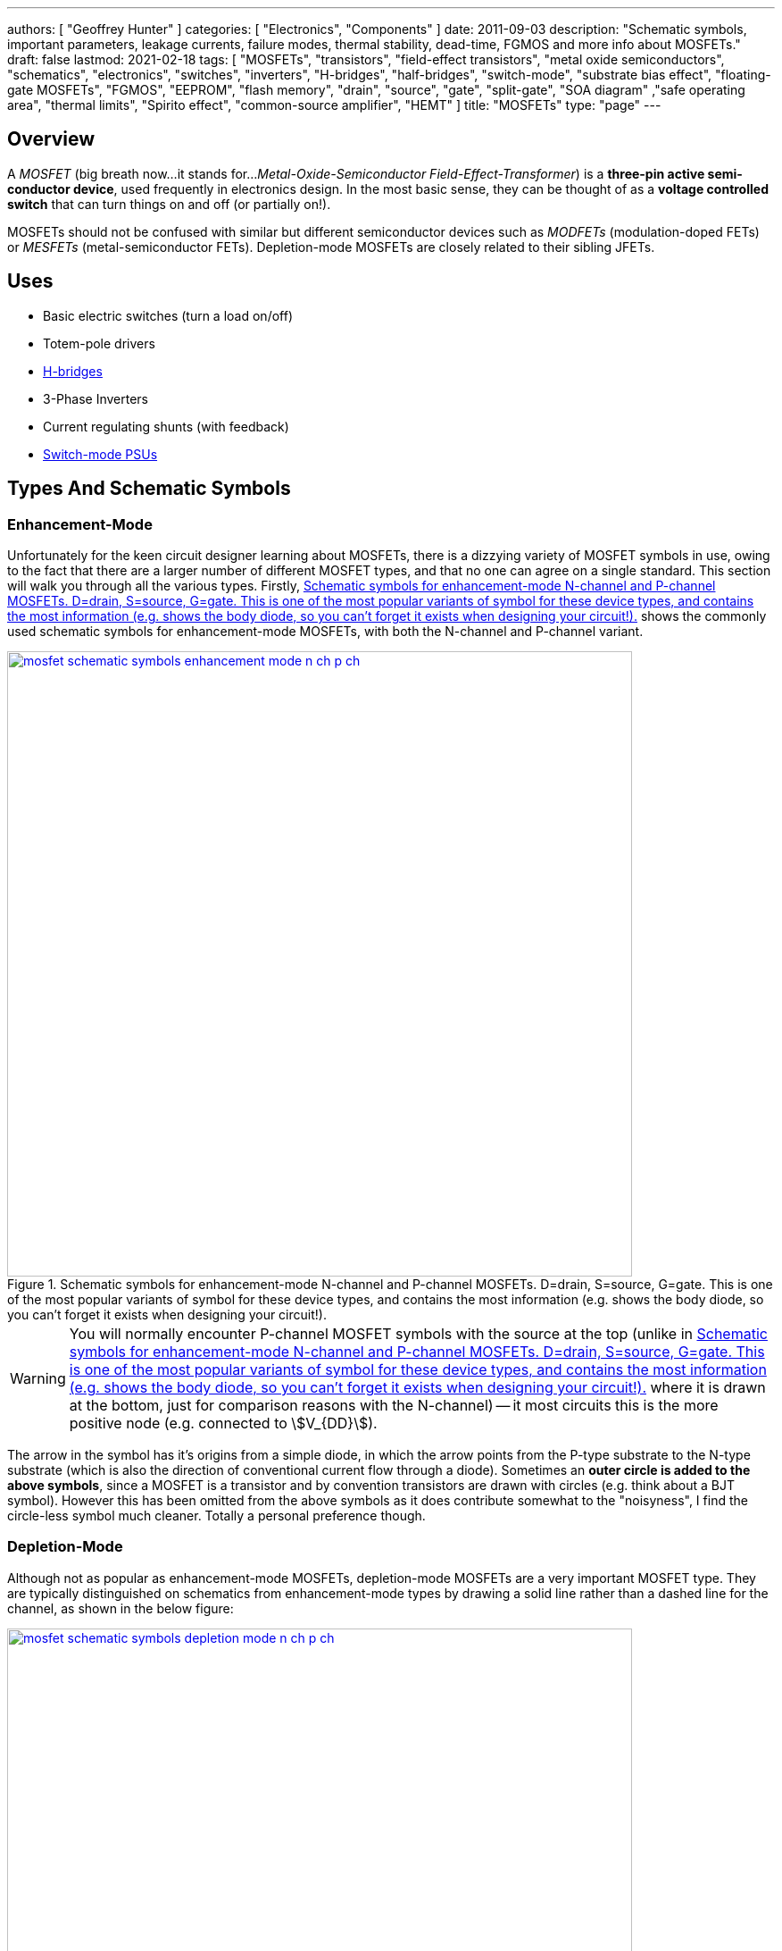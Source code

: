 ---
authors: [ "Geoffrey Hunter" ]
categories: [ "Electronics", "Components" ]
date: 2011-09-03
description: "Schematic symbols, important parameters, leakage currents, failure modes, thermal stability, dead-time, FGMOS and more info about MOSFETs."
draft: false
lastmod: 2021-02-18
tags: [ "MOSFETs", "transistors", "field-effect transistors", "metal oxide semiconductors", "schematics", "electronics", "switches", "inverters", "H-bridges", "half-bridges", "switch-mode", "substrate bias effect", "floating-gate MOSFETs", "FGMOS", "EEPROM", "flash memory", "drain", "source", "gate", "split-gate", "SOA diagram" ,"safe operating area", "thermal limits", "Spirito effect", "common-source amplifier", "HEMT" ]
title: "MOSFETs"
type: "page"
---

## Overview

A _MOSFET_ (big breath now...it stands for..._Metal-Oxide-Semiconductor Field-Effect-Transformer_) is a **three-pin active semi-conductor device**, used frequently in electronics design. In the most basic sense, they can be thought of as a **voltage controlled switch** that can turn things on and off (or partially on!).

MOSFETs should not be confused with similar but different semiconductor devices such as _MODFETs_ (modulation-doped FETs) or _MESFETs_ (metal-semiconductor FETs). Depletion-mode MOSFETs are closely related to their sibling JFETs.

## Uses

* Basic electric switches (turn a load on/off)
* Totem-pole drivers
* link:/electronics/circuit-design/h-bridges[H-bridges]
* 3-Phase Inverters
* Current regulating shunts (with feedback)
* link:/electronics/components/power-regulators[Switch-mode PSUs]

## Types And Schematic Symbols

### Enhancement-Mode

Unfortunately for the keen circuit designer learning about MOSFETs, there is a dizzying variety of MOSFET symbols in use, owing to the fact that there are a larger number of different MOSFET types, and that no one can agree on a single standard. This section will walk you through all the various types. Firstly, <<mosfet-schematic-symbols-enhancement-mode-n-ch-p-ch>> shows the commonly used schematic symbols for enhancement-mode MOSFETs, with both the N-channel and P-channel variant.

[[mosfet-schematic-symbols-enhancement-mode-n-ch-p-ch]]
.Schematic symbols for enhancement-mode N-channel and P-channel MOSFETs. D=drain, S=source, G=gate. This is one of the most popular variants of symbol for these device types, and contains the most information (e.g. shows the body diode, so you can't forget it exists when designing your circuit!).
image::mosfet-schematic-symbols-enhancement-mode-n-ch-p-ch.svg[width=700px,link="mosfet-schematic-symbols-enhancement-mode-n-ch-p-ch.svg"]

WARNING: You will normally encounter P-channel MOSFET symbols with the source at the top (unlike in <<mosfet-schematic-symbols-enhancement-mode-n-ch-p-ch>> where it is drawn at the bottom, just for comparison reasons with the N-channel) -- it most circuits this is the more positive node (e.g. connected to stem:[V_{DD}]).

The arrow in the symbol has it's origins from a simple diode, in which the arrow points from the P-type substrate to the N-type substrate (which is also the direction of conventional current flow through a diode). Sometimes an **outer circle is added to the above symbols**, since a MOSFET is a transistor and by convention transistors are drawn with circles (e.g. think about a BJT symbol). However this has been omitted from the above symbols as it does contribute somewhat to the "noisyness", I find the circle-less symbol much cleaner. Totally a personal preference though.

### Depletion-Mode

Although not as popular as enhancement-mode MOSFETs, depletion-mode MOSFETs are a very important MOSFET type. They are typically distinguished on schematics from enhancement-mode types by drawing a solid line rather than a dashed line for the channel, as shown in the below figure:

image::mosfet-schematic-symbols-depletion-mode-n-ch-p-ch.svg[width=700px,link="mosfet-schematic-symbols-depletion-mode-n-ch-p-ch.svg"]

The easiest way to show the difference between enhancement and depletion-mode MOSFETs is to plot a stem:[V_{GS}] vs. stem:[I_D] graph as shown in <<vgs-vs-id-enhancement-and-depletion-mode>>.

[[vgs-vs-id-enhancement-and-depletion-mode]]
.Vgs vs. Id for enhancement-mode and depletion-mode N-channel MOSFETs. Fictional example (not based from real data).
image::vgs-vs-id-enhancement-and-depletion-mode.svg[width=700px]

The curve for the depletion-mode MOSFET is shown on the left. As you can see, the device is OFF (not conducting current) when stem:[V_{GS}] is around stem:[-4V] and is well and truly on when stem:[V_{GS}] gets to stem:[0V]. In comparison, the enhancement-mode MOSFET is fully off when stem:[V_{GS} = 0V], and takes around stem:[+3V] before it starts conducting. 

### Alternate Style #1

Sometimes the body connection, body diode and enhancement/depletion mode indicators are removed altogether from the schematic symbol, and a simplified set of symbols as below are used:

.An simplified/alternate style for a MOSFET symbol. Note the different convention used for the direction of the arrows! There is also no distinction between depletion and enhancement-mode MOSFETs in the alternative style (assume it is enhancement-mode if in doubt).
image::mosfet-schematic-symbols-simplified-style-n-ch-p-ch.svg[width=800px]

### Alternate Style #2

The difference between N-channel and P-channel MOSFETs may be instead distinguished by adding a inverting-style circle on the gate pin, this symbolises that, in a way, a P-channel is the inverse of the more typical/standard N-channel.

### CMOS 4-pin MOSFETS

MOSFETs inside ICs do not normally have the substrate connected to the source, an are instead drawn as four pin devices, of which the additional fourth pin is connected to the substrate. For N-channel MOSFETs this is typically connected to the negative voltage rail (e.g. stem:[0V]), and for P-channel MOSFETs it is connected to the positive voltage rail (e.g. stem:[V_{DD}]). Note also that as soon as you disconnect the substrate from the source, the drain and source pins no longer have any differences, i.e. they can be interchanged and the device will still work as expected.

## Important Parameters

Note that with all voltage parameters that mention two pins of a MOSFET (e.g. stem:[ V_{DS(max)} ]), the voltage is measured with respect to the second pin (e.g. source). This would be the same as connecting the red probe of a multimeter to the drain, and the black probe to the source.

Sorted by alphabetical order, including subscripts.

### Rds(on)

stem:[R_{DS(on)}] is the _on-state drain-source resistance_. The resistance between drain and source when the MOSFET is turned on with a strong gate drive and low stem:[V_{DS}] (hence in the linear, Ohmic region of operation). Usually around stem:[1-10\Omega] for smaller MOSFETs, and can be as low as stem:[1m\Omega] for larger power MOSFETs. stem:[R_{DS(on)}] is roughly linear with the maximum drain-source voltage of the MOSFET. For this reason BJTs or IGBTs (which both have a BJT like output) are instead preferred for high-voltage high-current applications, when the voltage starts to exceed 400V.

### Vds(max)

stem:[V_{DS(max)}] is the _maximum drain-source voltage_. It is the maximum allowed voltage between the drain and source. A higher voltage can cause the MOSFET to breakdown. This is commonly just called the _voltage rating_ of the MOSFET, as it describes the maximum voltage it can withstand between it's "switching" terminals.

### Vgs(max)

stem:[V_{GS(max)}] is the _absolute maximum gate-source voltage_ (aka _gate-source breakdown voltage_). Voltages above this may irreversibly destroy the MOSFET. This is due to the very thin gate-oxide layer (100nm thick, or less!) that separates the gate from the MOSFET channel, which is easily destroyed by a "high" voltage. This can be called _oxide breakdown_. stem:[V_{GS(max)}] is very commonly stem:[\pm 20V] for a huge variety of MOSFET families.

Because of the very high impedance of the gate pin, MOSFET devices are very sensitive to static electricity. Especially so when not soldered into any circuitry. It does not take much charge on the gate to exceed the max. gate-source voltage and destroy the MOSFET. Anti-static precautions are recommended when handling individual MOSFETs (i.e. anti-static mats, discharge wrist straps).

### Vgs(th)

stem:[V_{GS(th)}] is the _gate-source threshold voltage_ (or just _threshold voltage_). The voltage between the gate-source at which the MOSFET begins to turn on. The point at which it "begins to turn on" is defined by the manufacturer and should be mentioned in the datasheet. Typically is is a certain drain current, e.g. stem:[1uA].

## How To Use Them?

The amount of current through the drain-source in controlled by a voltage on the gate. To make a basic switch, you can insert an N-Channel MOSFET between the load and ground. The source is connected to ground, and the drain to the negative terminal of the load. If the gate is given 0V (aka connected to ground), the switch will be off. If significantly more than stem:[V_{GS(th)}] is applied to the gate, the MOSFET will fully turn on (conduct current), and the load will get power.

P-channels work in a similar manner to N-channels, the difference being that a negative stem:[V_{GS}] has to be applied to turn them off (that is, the voltage on the gate has to be less than that on the source). This results in them commonly being used for high-side switching, in where the source is connected to stem:[V_{CC}], the drain to the load, and the gate voltage pulled low to turn it on, or pulled-up to stem:[V_{CC}] to turn it off.

**In any case, do not leave the MOSFET gate floating**. Since it has a very high impedance input, if the gate is not driven, then noise can change the voltage on the gate, and cause the MOSFET to conduct/have undefined behaviour.

The above examples describing switching a MOSFET from it's fully off state to it's fully on state. But if you apply a stem:[V_{GS}] at or just above stem:[V_{GS(th)}], the MOSFET will only partially turn on.

image::mosfet-vds-vs-id-for-different-vgs-showing-linear-and-saturation-regions.svg[width=500px]

WARNING: The _linear_ and _saturation_ region of a MOSFET are easy to get mixed up, and can **completely switch (ha, switch...get it?) meaning depending on the literature you're reading**! At strong gate drives and low stem:[V_{DS}], the MOSFET is operating in the _ohmic_ or _linear_ region, where stem:[ V_{DS} \propto I_D ]. With weaker gate drive and high stem:[V_{DS}], the MOSFET's current stem:[I_D] is roughly constant with varying stem:[V_{DS}], and is in the _saturation_ region (the current is saturated). For more discussion on this confusion, see this [StackExchange Electrical Engineering thread](https://electronics.stackexchange.com/questions/76071/meaning-of-mosfet-linear-region-in-the-context-of-switching-losses "test1").

## Leakage Current

Leakage current is an important parameter to consider when you are using the MOSFET for switching on-and-off other circuitry in a low power design. MOSFET have both a gate-to-source and a drain-to-source leakage current. Typically the drain-to-source leakage current is 10x greater than the gate-to-source leakage current. The drain-to-source leakage current increases greatly with an increase in temperature. Typical values at 25°C are stem:[100nA] for the gate-to-source leakage current and stem:[1uA] for the drain-to-source leakage current.

If you need lower leakage currents that what you can achieve with a MOSFET, try using a J-FET. They have typical leakage currents of stem:[1-10nA].

## Failure Modes

There are three ways in which a MOSFET can generally fail:

* Gate punch-through: Occurs when a large voltage spike appears on the gate that exceeds the maximum gate-source voltage (typically 10-20V). It punches a hole in the weak oxide layer.
* The drain-source voltage exceeds the rated maximum
* Overheating

To prevent over-voltage failure's, TVS diodes, Zener diodes, or snubber circuits can be used to protect the pins. TVS and Zener diodes are the most common ways to do this, and are used to clamp the voltages to a safe level.

Almost always, a MOSFET will short out the drain and source when it fails. This mean the MOSFET goes into conduction, and can destroy even more circuitry! Either make sure that your MOSFET won't fail, or take precautions against large currents if it does. I experienced plenty of MOSFET failures when designing the half-bridge for the link:/electronics/projects/electric-skateboard[Electric Skateboard project]).

## Thermal Stability

The drain-source resistance of a MOSFET increases with an increase in temperature (a BJT behaves in the opposite manner, it's collector-emitter resistance decreases with an increase in temperature).

This means that MOSFETs can share current with each other easily. The positive temperature-to-resistance coefficient creates a self-balancing current mechanism for MOSFETs connected in parallel. Just make sure each MOSFET has its own gate drive resistor! Directly connected MOSFET gates can cause weird oscillation problems.

## Dead-Time

Dead-time is a technique which is commonly applied to MOSFET driving when the MOSFETs are in a H-Bridge (or half-bridge) configuration. Dead-time is the time between when one MOSFET(s) is turned off and another MOSFET(s) is turned on. It is used to prevent **shoot-through**, which is when two MOSFETs on the same leg of a H-bridge are on at the same time, creating a direct short between stem:[V_{CC}] and stem:[GND]. Shoot-through occurs because of the turn-off delay time of a MOSFET.

## Turn On/Turn Off Times

In precise pulse-drive situations, it is desirable for the MOSFET to have similar turn-on and turn-off times. This is so the output pulse, although delayed by these parameters, has roughly the same width as the input pulse to the gate. This is important in applications such as laser range-finding.

## Different MOSFET Construction Methods And Industry Names

_Sorted alphabetically by name._

### DMOS FET (Double-Diffused MOSFETs)

The DMOS (_Double-Diffused MOSFET_) was first developed in 1969<<bib-semantic-scholar-dmos>>.

### FinFETs

FinFETs are multi-fin FETs which overcome issues once MOSFET approach very small sizes (such as 22nm).

.The 3D structure of a multi-fin MOSFET (FinFET).
image::3d-model-of-the-structure-of-a-multi-fin-finfet.png[width=600px]

### FRFET

A trademarked name by Fairchild used to label some of their fast-recovery MOSFETs used in inverter and link:/electronics/circuit-design/bldc-motor-control[BLDC controller] design

### HEMT

The _high-electron-mobility transistor_ (HEMT) is not technically as MOSFET, but is very closely related. It is a field-effect transistor which contains a junction between two materials with different band gaps<<bib-wikipedia-hemt>>.

### LDMOS (Laterally-Diffused MOSFETs)

### PROFET

A name (it stands for protected-FET) used by link:http://www.siemens.com[Siemens] and now link:http://www.infineon.com[Infineon] to describe power MOSFETs with built in logic circuitry for "smart switches", designed for controlling current and voltage into a load. An document about PROFETs from Infineon can be found link:http://www.infineon.com/dgdl?folderId=db3a30431400ef68011421b54e2e0564&fileId=db3a304332d040720132f7151b4a7955[here].

### Trench MOSFETs

Trench MOSFETs give a very low stem:[ R_{DS(on)} ] per unit silicon area.

## MOSFET Applications

### Load Switching

MOSFETs can be used for load switches, as shown on the link:/electronics/circuit-design/power-management/load-switches[Load Switches page]. They can be used in a back-to-back configuration for creating AC solid-state relays (SSRs).

.Schematic example of load switching with a P-channel MOSFET (Q2). See the link:/electronics/circuit-design/power-management/load-switches[Load Switches page] for more info.
image::/electronics/circuit-design/power-management/load-switches/bjt-current-source-to-turn-p-channel-on.svg[width=500px]

Some MOSFETs designed for switching loads support logic-level inputs (e.g. +3.3V or +5.0V from either a microcontroller or logic gate) and have built in TVS diodes. One such example is the DMN61D8L-7 from Diodes Incorporated. As shown in <<dmn61d8l-7-mosfet-internal-schematic>>, this particular MOSFET package also included a pull-down resistor and ESD limiting resistor in series with the gate.

[[dmn61d8l-7-mosfet-internal-schematic]]
.Internal schematics of the DMN61D8L-7 MOSFET from Diodes Incorporated<<bib-dinc-dmn61d8l-ds>>.
image::dmn61d8l-7-mosfet-internal-schematic.png[width=600px]

### Isolated Gate Drives

One problem with MOSFETS (well, with any switched semiconductor) is dealing with the gate drive when either:

* A) The source voltage is not constant or at a point where the gate-source voltage for turn-on is not easy to achieve
* B) The MOSFET is dealing with large voltages and so electrical isolation between the load and the drive circuitry is desired/required (normally by law)

In these cases, the gate drive has to be **isolated**.

link:http://www.irf.com/technical-info/appnotes/an-937.pdf[IRF - Application Note AN-937 - Gate Drive Characteristics And Requirements for HEXFET Power MOSFETs] is a great article on isolated gate drive techniques.

### Amplifiers

#### Common-Source Enhancement-mode MOSFET Amplifier

A _common-source enhancement-mode MOSFET amplifier_ is a basic MOSFET-based amplifier. The most popular variant is based of an N-channel enhancement-mode MOSFET (although you can make common-source amplifiers with P-channels too!), in which the source is grounded. It is **called a "common-source" amplifier because the source is a shared (common) terminal between the input and output**. It is closely related to the BJT common-emitter amplifier. Like the common-emitter amplifier, it is an inverting amplifier.

.Schematic of a basic common-mode N-channel MOSFET amplifier.
image::common-source-amplifier.svg[width=500px]

The huge problem with the above circuit is the non-linearity.

### Bi-direction Current Limiter

An interesting use for depletion-mode MOSFETs is a simple bi-directional current limiter circuit.

## Internal Diodes

Because any PN junction is inherently a diode, a regular MOSFET has two of them. One of the diodes is removed when the substrate is connected to the source.

## The Internal BJT

So know we know that MOSFETs naturally have two internal diodes, did you know they also contain a BJT. The source-substrate-drain layers form either an NPN or PNP BJT. You don't normally have to worry about this "parasitic" element.

CMOS devices have PNPN structures. This forms a parasitic thyristor, which can cause latch-up.

## The Body Effect (aka The Substrate Bias Effect)

The body effect (also known as the _Substrate Bias Effect_) of a MOSFET describes how the threshold voltage of a MOSFET, stem:[V_{TH}] is affected by the voltage difference between the substrate and source, stem:[V_{SB}]. Because the source-to-body voltage can effect the threshold voltage, it can be thought of as a second gate, and the substrate sometimes called the _back gate_, and this effect called the _back-gate effect_.

Note that most discrete MOSFETs that you can buy internally tie the substrate to the source, meaning stem:[V_{SB} = 0V]. This prevents any body effect from occurring.

Do you want the huge equation that tells you how the threshold voltage changes? Here you go:

[stem]
++++
V_{TN} = V_{TO} + \gamma (\sqrt{|V_{SB} + 2\phi_F|} - \sqrt{|2\phi_F|})
++++

[.text-center]
where: +
stem:[V_{TN}] = the threshold voltage with substrate bias present [Volts] +
stem:[V_{TO}] = the threshold voltage for zero substrate bias [Volts] +
stem:[\gamma] = the body effect parameter +
stem:[V_{SB}] = the source to body (substrate) voltage [Volts]

## The Substrate (Body) Connection

Standard MOSFETs actually have four, not three, electrical connection points. However most discrete MOSFET components only provide 3 leads from the package. This is because the substrate (body) lead, is normally connected internally to the source (as mentioned above in the _The Body Effect_ section), so you only get three external connections (_Gate_, _Source/Substrate_, and _Drain_).

NOTE: There are other types of specialty MOSFETs which have even more pins, such as current-measurement MOSFETs.

.Internal diagram of a MOSFET showing the four connections, including the substrate (body) pin. Image from http://www.muzique.com/news/mosfet-body-diodes/.
image::mosfet-four-terminal-internal-diagram.gif[width=350px]

Another interesting note is that without the connection of the substrate to the source, the MOSFET source and drain connections would be identical, and there would be no need to separately identify them

**Q. Why is the substrate normally connected to the source?**

A. Because when it isn't, a MOSFET becomes much harder to use. If the substrate is not connected to the source, you have to consider the _body effect_. It is easier/better to connect the substrate to ground internally (less connection resistance, one less lead, e.t.c) rather than to leave it up to the circuit designed to connect it externally. Manufacturers of ICs with integrated MOSFETs may choose to connect the substrate to something else. A common choice is ground.

The 3N163 is an example of a MOSFET which provides you with a fourth pin for the substrate connection.

.A drawing of the 3N163 P-channel MOSFET, which has a fourth leg for the substrate connection (C). Image from http://pdf1.alldatasheet.com/datasheet-pdf/view/123459/CALOGIC/3N163.html.
image::3n163-mosfet-drawing-with-substrate-connection.png[width=350px]

You may also note that some IC designs do not connect the substrate to the source. The TPS2020 load switch by Texas Instruments is one example. You can see in the diagram below that the substrate pin is connected to ground. I'm not entirely sure why, but it might have something to do with the devices ability to block reverse current. Normally this is achieved with back-to-back MOSFETs, but this diagram almost suggests that they pull it off using only the one MOSFET.

.Functional block diagram of the TPS2020 load switch. Note how the substrate of the MOSFET (top middle) is not connected to the source, but instead connected to ground. Image from http://www.ti.com/lit/ds/symlink/tps2020.pdf.
image::tps2020-functional-diagram-with-mosfet-body-grounded-annotated.png[width=600px]

Interestingly, the block diagram for the [NCP380 high-side load switch by On Semiconductor](http://www.onsemi.com/pub_link/Collateral/NCP380-D.PDF) may shed more light on this matter. Notice how in the image below, the substrate of the MOSFET is connected to two switches, which can either connect it to the input or the output.

.A functional diagram of the NCP380 high-side load switch. Note the switches connected to the MOSFET substrate which show how reverse-current protection is performed.
image::ncp380-ncv-380-load-switch-internal-block-diagram-with-reverse-current-protection.png[width=700px]

## The Transconductance Of A MOSFET

The transconductance of a MOSFET is the ratio of a change in output current (drain-source current, stem:[I_{DS}]) due to the change in input voltage (gate-source voltage, stem:[V_{GS}]) over an arbitrarily small range of operation.

The range of operation has to be restricted because the transconductance of a MOSFET changes depending on the operating point.

## Spice Model

Information about the MOSFET Spice model can be found on the link:/electronics/general/altium/altium-simulation[Altium Simulation page].

## Floating-gate MOSFETs

A _floating-gate MOSFET_ (FGMOS) is a type of MOSFET where the gate is completely isolated. Isolation in this sense refers to no connection via conductive materials such as copper or doped semiconductor. The gate is capacitively coupled to one or more "input gates". Because the gate is isolated (the gate can also be thought of as "floating"), any charge stored on it via the capacitive coupling remains there for a long time. This forms the basis of a _floating-gate memory cell_ which is used to provide the storage in non-volatile memory such as EEPROM and flash. The cell "remembers" the state it was last in, for long periods of time, even when power is removed from the circuit.

**How long will floating-gate MOSFETs retain their charge, if un-powered?** As of 2020, the current mass-produced, consumer grade flash memory devices and SD cards claim to have a memory retention life of approximately 10 years, if left un-powered the entire time (if periodically plugged in, these devices can re-charge and "reset" the 10-year clock).

## Split-Gate MOSFETs

A very critical parameter for a MOSFET is it's on state resistance. The easiest way to reduce this is to increase the doping concentration of the epitaxial layer<<bib-science-direct-split-gate-mosfet>>. However this also decreases the breakdown voltage. The _Split Gate_ MOSFET structure is a design that has been developed to allow the on resistance to decrease whilst keeping a high breakdown voltage. Comparing a standard MOSFET with a split-gate MOSFET to which both have the same breakdown voltage, the on resistance of the split-gate MOSFET can be around 50% lower. 

## Current Sensing MOSFETs

The link:https://www.littelfuse.com/~/media/electronics/datasheets/discrete_mosfets/littelfuse_discrete_mosfets_n-channel_trench_gate_ixtn660n04t4_datasheet.pdf.pdf[IXTN660N04T4] by IXYS is one example of a current-sensing MOSFET.

link:https://www.onsemi.com/pub/Collateral/AND8093-D.PDF[On Semiconductors application note AND8093/D] has some great reading material on current sensing MOSFETs.

## Manufacturer Part Number Families

* **2N7002**: N-channel, 60V, 300mA MOSFET from a variety of manufacturers. 

## Part Recommendations

Link to DigiKey's (US) MOSFET selection (single/discrete): https://www.digikey.com/en/products/filter/transistors-fets-mosfets-single/278

### Small, Low-Voltage, High Current Capability (aka low RDS(on)) and Cheap

PMV45EN - N-Channel MOSFET

Manufacturer: NXP  
Manufacturer Code: PMV45EN  
Element 14 Code: 108-1483  
Element 14 Price: NZ$0.29 (1), NZ$0.25 (100)

The PMV45EN is a low cost, very low RDS(on) N-Channel MOSFET which I use as the work horse for most of my projects. It has an RDS(on) of only 35mOhm and is rated for a current of 5.4A. The maximum drain source voltage is 30V, making it suitable for most embedded, low voltage applications. Also in the `PMV` range is the `PMV90ENER`.

## MOSFET Safe Operating Areas

*The section is in notes format and needs tidying up.*

A MOSFET's SOA (_Safe Operating Area_) is usually shown as a graph in the datasheet. The SOA graph shows which combinations of drain-source voltages and drain currents are safe and which will likely damage the MOSFET. The graph takes into account steady-state operating conditions (i.e. infinite DC current) and also pulse operation. Different areas are provided for current pulses of different lengths. SOA graphs are particular important to understand for hot-swap circuits.

Transient thermal impedance plot. This is a plot which shows how the effective thermal impedance of the MOSFET changes with a time-limited pulse of power (voltage x current). The thermal impedance reduces as the pulse period becomes shorter and shorter (these graphs usually show the change between 1us and 1s). 

For moderate stem:[V_{DS}] voltages, manufacturers determine the lines on the SOA plot from the transient thermal impedance plot.

_Spirito effect_: Named after electronic engineer and professor link:https://ieeexplore.ieee.org/author/37282676100[Paolo Spirito] who showed that as MOSFET manufacturers have pushed for lower and lower stem:[R_{DS(on)}] values, they have also inadvertently increased the tendency for a MOSFET to fail by forming unstable hot spots. Modern-day high-spec MOSFETs are actually made of from an array of MOSFET cells on the silicon with their sources, drains and gates connected in parallel. As some cells become hotter, their threshold voltage decreases relative to the other cells, and then they conduct more current, which can lead to a thermal runaway effect, destroying the MOSFET. High-density trench-style MOSFETs are effected the most<<bib-electronic-design-the-spirito-effect>>.

The Spirito effect is observed at high Vds voltages and low Id currents. High Vds voltages because this results in a greater change in cell power as the cell current changes. Low Id because this gives the cells more time to thermally runaway -- at higher currents the individual cells do not get a chance to thermally runaway since the entire package quickly hits it's thermal limit.

For a really good read on the Spirito effect, see link:/electronics/components/transistors/mosfets/nasa-tm-2010-216684-power-mosfet-thermal-instability-operation.pdf[NASA's publication: Power MOSFET Thermal Instability Operation Characterization Support]

.A MOSFET SOA (safe operating area) diagram, showing the different limits which bound the area.
image::mosfet-soa-diagram-with-annotations.png[width=700px]

. Rds(on) Limit: When stem:[V_{DS}] is very low, it means that the MOSFET is driven to saturation, and the MOSFET acts if it has a fixed drain-source resistance, stem:[R_{DS(on)}]. This gives a linear relationship between voltage and current and is the limit line in the upper-left section of the SOA graph.
. Package Current Limit: MOSFET datasheets will specify a maximum current, irrespective of the amount of power dissipation. The current limit is driven by physical parts inside the package which are not the silicon MOSFET cell(s), but the surrounding lead wires, bonding clips, e.t.c. This gives the upper-centre horizontal line on the SOA graph.
. Power Limit: The power limit line is determined by the maximum power dissipation the MOSFET can handle before the junction temperature exceeds it's maximum value (typically between 100-200°C). This line is dependent on the case-to-ambient thermal resistance (which is specific to the PCB/environment the MOSFET is used in!) and ambient temperature, so the best the MOSFET manufacturer can do is assume a sensible value (and hopefully state the assumption in the datasheet).
. Thermal Instability: Thermal instability occurs at lower stem:[V_{GS}] voltages<<bib-infineon-mosfet-safe-operating-diagram>>.
. Breakdown Voltage Limit: Above a certain drain-source voltage, the MOSFET experiences "breakdown" and stops working correctly. This puts a hard upper-limit on the stem:[V_{DS}] voltage, shown by the far right vertical line on the SOA graph.

## External Resources

Fairchild's application note, link:http://www.fairchildsemi.com/an/AN/AN-558.pdf[AN-558 - Introduction To Power MOSFETs And Their Applications] is a great resource when using MOSFETs for power applications.

Typical link:http://www.richieburnett.co.uk/temp/gdt/gdt2.html[gate drive waveforms, on richieburnett.co.uk].

[bibliography]
== References

* [[[bib-science-direct-split-gate-mosfet, 1]]]: Yu-Chin Lee, Jyh-Ling Lin (2020). _Structural optimization and miniaturization for Split-Gate Trench MOSFETs with 60 V breakdown voltage_. KeAi. Retrieved 2020-10-13, from https://www.sciencedirect.com/science/article/pii/S2589208820300041.
* [[[bib-infineon-mosfet-safe-operating-diagram, 2]]]: Schoiswohl, J. (2017, May). _Linear Mode Operation and Safe Operating Diagram of Power-MOSFETs_. Infineon. Retrieved 2020-10-13, from https://www.infineon.com/dgdl/Infineon-ApplicationNote_Linear_Mode_Operation_Safe_Operation_Diagram_MOSFETs-AN-v01_00-EN.pdf?fileId=db3a30433e30e4bf013e3646e9381200.
* [[[bib-electronic-design-the-spirito-effect, 3]]]: Schimel, Paul (2011, Oct 20). _The Spirito Effect Improved My Design—And I Didn’t Even Know It_. ElectronicDesign. Retrieved 2020-10-14, from https://www.electronicdesign.com/power-management/article/21795492/the-spirito-effect-improved-my-designand-i-didnt-even-know-it.
* [[[bib-semantic-scholar-dmos, 4]]]: Y. Tarui, Y. Hayashi, T. Sekigawa (1969). _Diffusion Selfaligned MOST; A New Approach for High Speed Device_. Retrieved 2021-02-18, from https://www.semanticscholar.org/paper/Diffusion-Selfaligned-MOST%3B-A-New-Approach-for-High-Tarui-Hayashi/c4ad0fa7b03e080cc027545f7152caa28633fa9a
* [[[bib-wikipedia-hemt, 5]]]: Wikipedia (2004, Jul 19). _High-electron-mobility transistor_. Retrieved 2021-02-18, from https://en.wikipedia.org/wiki/High-electron-mobility_transistor.
* [[[bib-dinc-dmn61d8l-ds, 6]]] Diodes Incorporated (2018, Jun). _DMN61D8L/LVT: 60V N-Channel Enhancement Mode MOSFET (Datasheet)_. Retrieved 2021-10-26, from https://www.diodes.com/assets/Datasheets/DMN61D8L-LVT.pdf.

